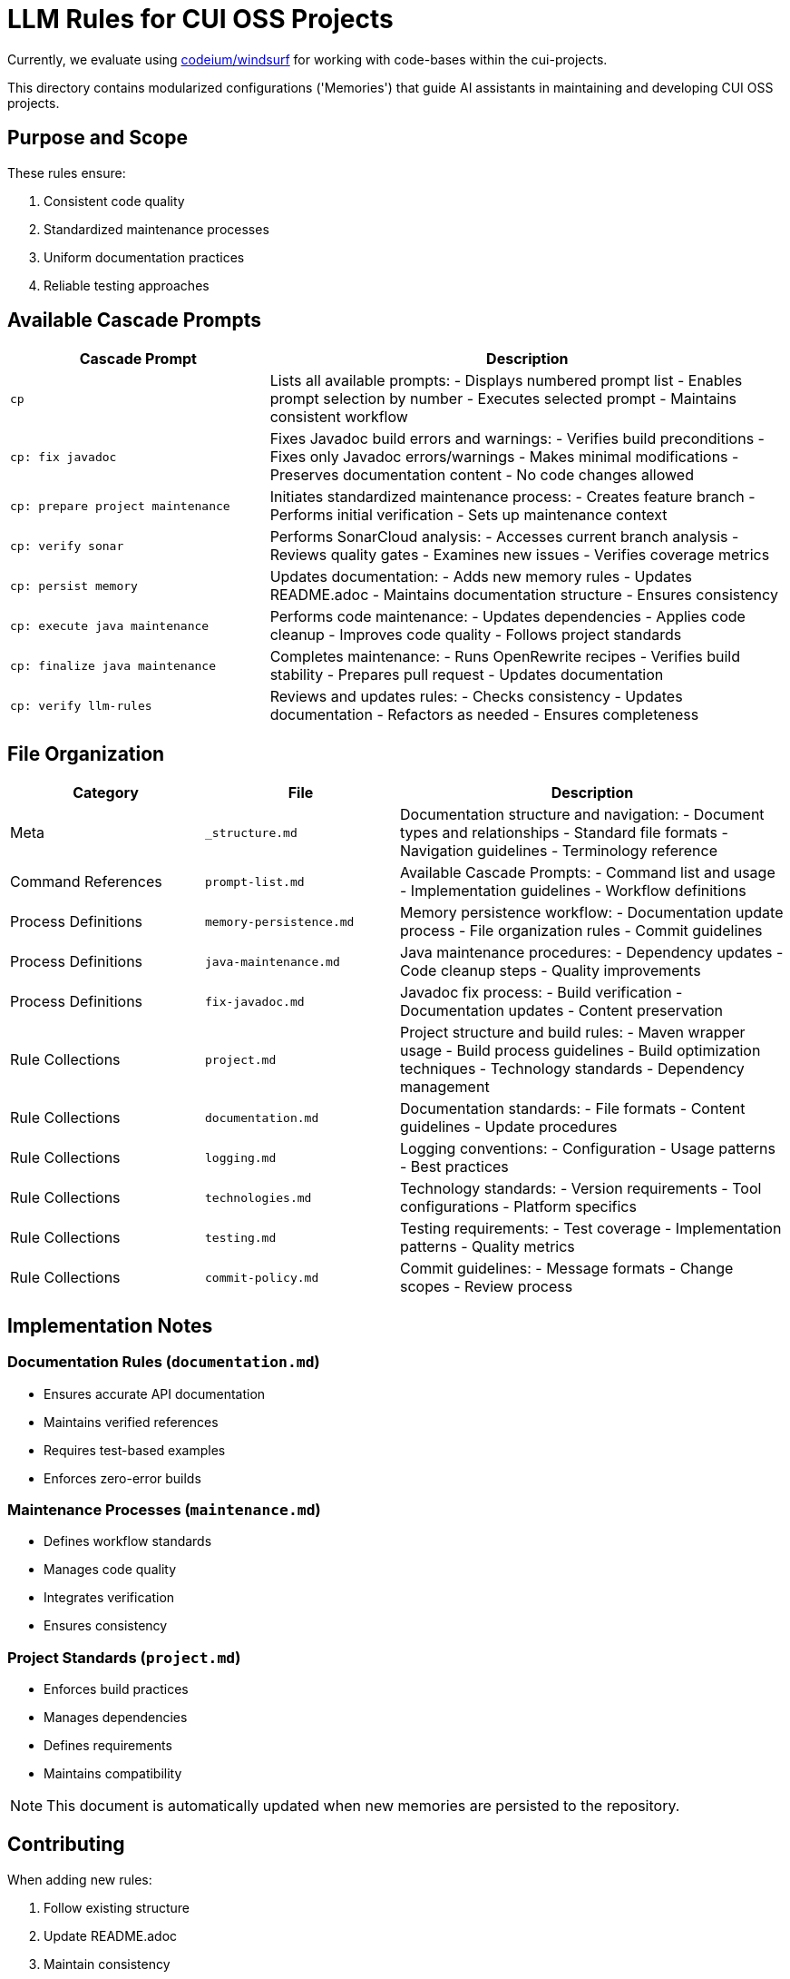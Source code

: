 # LLM Rules for CUI OSS Projects

Currently, we evaluate using https://codeium.com/windsurf[codeium/windsurf] for working with code-bases within the cui-projects.

This directory contains modularized configurations ('Memories') that guide AI assistants in maintaining and developing CUI OSS projects.

## Purpose and Scope

These rules ensure:

1. Consistent code quality
2. Standardized maintenance processes
3. Uniform documentation practices
4. Reliable testing approaches

## Available Cascade Prompts

[cols="2,4"]
|===
|Cascade Prompt |Description

|`cp`
|Lists all available prompts:
- Displays numbered prompt list
- Enables prompt selection by number
- Executes selected prompt
- Maintains consistent workflow

|`cp: fix javadoc`
|Fixes Javadoc build errors and warnings:
- Verifies build preconditions
- Fixes only Javadoc errors/warnings
- Makes minimal modifications
- Preserves documentation content
- No code changes allowed

|`cp: prepare project maintenance`
|Initiates standardized maintenance process:
- Creates feature branch
- Performs initial verification
- Sets up maintenance context

|`cp: verify sonar`
|Performs SonarCloud analysis:
- Accesses current branch analysis
- Reviews quality gates
- Examines new issues
- Verifies coverage metrics

|`cp: persist memory`
|Updates documentation:
- Adds new memory rules
- Updates README.adoc
- Maintains documentation structure
- Ensures consistency

|`cp: execute java maintenance`
|Performs code maintenance:
- Updates dependencies
- Applies code cleanup
- Improves code quality
- Follows project standards

|`cp: finalize java maintenance`
|Completes maintenance:
- Runs OpenRewrite recipes
- Verifies build stability
- Prepares pull request
- Updates documentation

|`cp: verify llm-rules`
|Reviews and updates rules:
- Checks consistency
- Updates documentation
- Refactors as needed
- Ensures completeness

|===

## File Organization

[cols="2,2,4"]
|===
|Category |File |Description

|Meta
|`_structure.md`
|Documentation structure and navigation:
- Document types and relationships
- Standard file formats
- Navigation guidelines
- Terminology reference

|Command References
|`prompt-list.md`
|Available Cascade Prompts:
- Command list and usage
- Implementation guidelines
- Workflow definitions

|Process Definitions
|`memory-persistence.md`
|Memory persistence workflow:
- Documentation update process
- File organization rules
- Commit guidelines

|Process Definitions
|`java-maintenance.md`
|Java maintenance procedures:
- Dependency updates
- Code cleanup steps
- Quality improvements

|Process Definitions
|`fix-javadoc.md`
|Javadoc fix process:
- Build verification
- Documentation updates
- Content preservation

|Rule Collections
|`project.md`
|Project structure and build rules:
- Maven wrapper usage
- Build process guidelines
- Build optimization techniques
- Technology standards
- Dependency management

|Rule Collections
|`documentation.md`
|Documentation standards:
- File formats
- Content guidelines
- Update procedures

|Rule Collections
|`logging.md`
|Logging conventions:
- Configuration
- Usage patterns
- Best practices

|Rule Collections
|`technologies.md`
|Technology standards:
- Version requirements
- Tool configurations
- Platform specifics

|Rule Collections
|`testing.md`
|Testing requirements:
- Test coverage
- Implementation patterns
- Quality metrics

|Rule Collections
|`commit-policy.md`
|Commit guidelines:
- Message formats
- Change scopes
- Review process

|===

## Implementation Notes

=== Documentation Rules (`documentation.md`)
* Ensures accurate API documentation
* Maintains verified references
* Requires test-based examples
* Enforces zero-error builds

=== Maintenance Processes (`maintenance.md`)
* Defines workflow standards
* Manages code quality
* Integrates verification
* Ensures consistency

=== Project Standards (`project.md`)
* Enforces build practices
* Manages dependencies
* Defines requirements
* Maintains compatibility

NOTE: This document is automatically updated when new memories are persisted to the repository.

## Contributing

When adding new rules:

1. Follow existing structure
2. Update README.adoc
3. Maintain consistency
4. Include clear examples
5. Document rationale

## Version Control

This documentation follows:

1. Semantic versioning
2. Conventional commits
3. Feature branch workflow
4. Pull request reviews